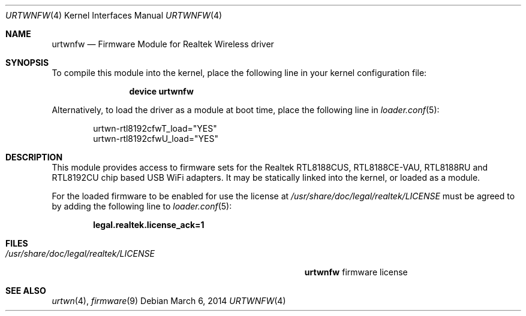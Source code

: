 .\" Copyright (c) 2013 Kevin Lo
.\" All rights reserved.
.\"
.\" Redistribution and use in source and binary forms, with or without
.\" modification, are permitted provided that the following conditions
.\" are met:
.\" 1. Redistributions of source code must retain the above copyright
.\"    notice, this list of conditions and the following disclaimer.
.\" 2. The name of the author may not be used to endorse or promote products
.\"    derived from this software without specific prior written permission.
.\"
.\" THIS SOFTWARE IS PROVIDED BY THE AUTHOR ``AS IS'' AND ANY EXPRESS OR
.\" IMPLIED WARRANTIES, INCLUDING, BUT NOT LIMITED TO, THE IMPLIED WARRANTIES
.\" OF MERCHANTABILITY AND FITNESS FOR A PARTICULAR PURPOSE ARE DISCLAIMED.
.\" IN NO EVENT SHALL THE AUTHOR BE LIABLE FOR ANY DIRECT, INDIRECT,
.\" INCIDENTAL, SPECIAL, EXEMPLARY, OR CONSEQUENTIAL DAMAGES (INCLUDING, BUT
.\" NOT LIMITED TO, PROCUREMENT OF SUBSTITUTE GOODS OR SERVICES; LOSS OF USE,
.\" DATA, OR PROFITS; OR BUSINESS INTERRUPTION) HOWEVER CAUSED AND ON ANY
.\" THEORY OF LIABILITY, WHETHER IN CONTRACT, STRICT LIABILITY, OR TORT
.\" (INCLUDING NEGLIGENCE OR OTHERWISE) ARISING IN ANY WAY OUT OF THE USE OF
.\" THIS SOFTWARE, EVEN IF ADVISED OF THE POSSIBILITY OF SUCH DAMAGE.
.\"
.\" $FreeBSD: head/share/man/man4/urtwnfw.4 257408 2013-10-31 01:57:05Z kevlo $
.\"
.Dd March 6, 2014
.Dt URTWNFW 4
.Os
.Sh NAME
.Nm urtwnfw
.Nd "Firmware Module for Realtek Wireless driver"
.Sh SYNOPSIS
To compile this module into the kernel,
place the following line in your
kernel configuration file:
.Bd -ragged -offset indent
.Cd "device urtwnfw"
.Ed
.\".Pp
.\"This will include three firmware images inside the kernel.
.\"If you want to pick only the firmware image for your network adapter choose one
.\"of the following:
.\".Bd -ragged -offset indent
.\".Cd "device urtwn-rtl8192cfwT"
.\".Cd "device urtwn-rtl8192cfwU"
.\".Ed
.Pp
Alternatively, to load the driver as a
module at boot time, place the following line in
.Xr loader.conf 5 :
.Bd -literal -offset indent
urtwn-rtl8192cfwT_load="YES"
urtwn-rtl8192cfwU_load="YES"
.Ed
.Sh DESCRIPTION
This module provides access to firmware sets for the
Realtek RTL8188CUS, RTL8188CE-VAU, RTL8188RU and RTL8192CU
chip based USB WiFi adapters.
It may be
statically linked into the kernel, or loaded as a module.
.Pp
For the loaded firmware to be enabled for use the license at
.Pa /usr/share/doc/legal/realtek/LICENSE
must be agreed to by adding the following line to
.Xr loader.conf 5 :
.Pp
.Dl "legal.realtek.license_ack=1"
.Sh FILES
.Bl -tag -width ".Pa /usr/share/doc/legal/realtek/LICENSE" -compact
.It Pa /usr/share/doc/legal/realtek/LICENSE
.Nm
firmware license
.El
.Sh SEE ALSO
.Xr urtwn 4 ,
.Xr firmware 9
